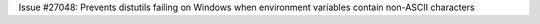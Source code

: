 Issue #27048: Prevents distutils failing on Windows when environment
variables contain non-ASCII characters